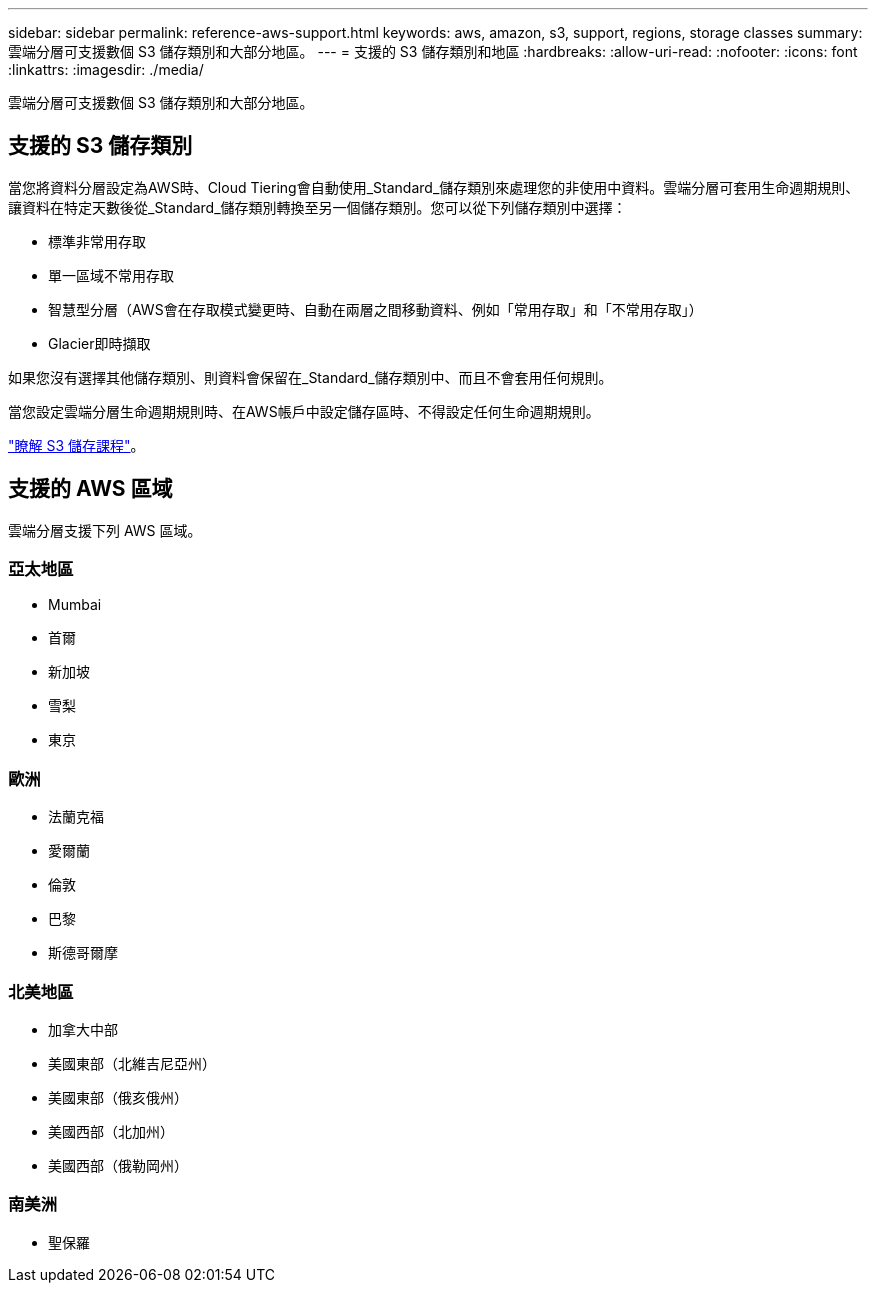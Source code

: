 ---
sidebar: sidebar 
permalink: reference-aws-support.html 
keywords: aws, amazon, s3, support, regions, storage classes 
summary: 雲端分層可支援數個 S3 儲存類別和大部分地區。 
---
= 支援的 S3 儲存類別和地區
:hardbreaks:
:allow-uri-read: 
:nofooter: 
:icons: font
:linkattrs: 
:imagesdir: ./media/


[role="lead"]
雲端分層可支援數個 S3 儲存類別和大部分地區。



== 支援的 S3 儲存類別

當您將資料分層設定為AWS時、Cloud Tiering會自動使用_Standard_儲存類別來處理您的非使用中資料。雲端分層可套用生命週期規則、讓資料在特定天數後從_Standard_儲存類別轉換至另一個儲存類別。您可以從下列儲存類別中選擇：

* 標準非常用存取
* 單一區域不常用存取
* 智慧型分層（AWS會在存取模式變更時、自動在兩層之間移動資料、例如「常用存取」和「不常用存取」）
* Glacier即時擷取


如果您沒有選擇其他儲存類別、則資料會保留在_Standard_儲存類別中、而且不會套用任何規則。

當您設定雲端分層生命週期規則時、在AWS帳戶中設定儲存區時、不得設定任何生命週期規則。

https://aws.amazon.com/s3/storage-classes/["瞭解 S3 儲存課程"^]。



== 支援的 AWS 區域

雲端分層支援下列 AWS 區域。



=== 亞太地區

* Mumbai
* 首爾
* 新加坡
* 雪梨
* 東京




=== 歐洲

* 法蘭克福
* 愛爾蘭
* 倫敦
* 巴黎
* 斯德哥爾摩




=== 北美地區

* 加拿大中部
* 美國東部（北維吉尼亞州）
* 美國東部（俄亥俄州）
* 美國西部（北加州）
* 美國西部（俄勒岡州）




=== 南美洲

* 聖保羅

